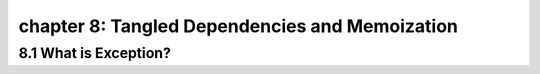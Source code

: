 chapter 8: Tangled Dependencies and Memoization
===================================================



8.1 What is Exception?
-------------------------
